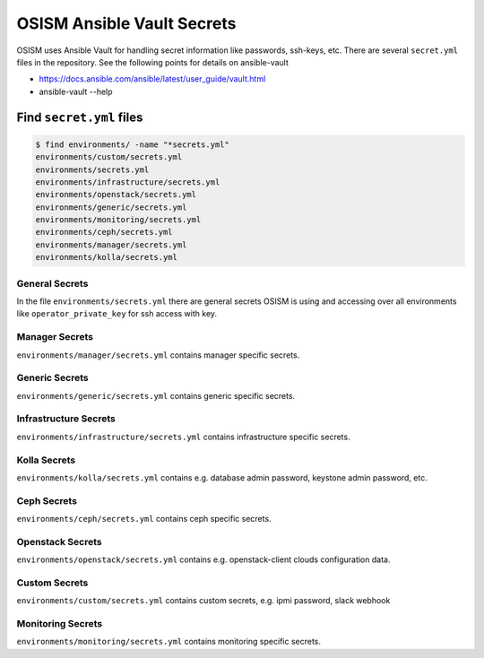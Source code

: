===========================
OSISM Ansible Vault Secrets
===========================

OSISM uses Ansible Vault for handling secret information like passwords, ssh-keys, etc. There are several ``secret.yml`` files in the repository. See the following points for details on ansible-vault

* https://docs.ansible.com/ansible/latest/user_guide/vault.html
* ansible-vault --help

Find ``secret.yml`` files
=========================

.. code-block:: console

   $ find environments/ -name "*secrets.yml"
   environments/custom/secrets.yml
   environments/secrets.yml
   environments/infrastructure/secrets.yml
   environments/openstack/secrets.yml
   environments/generic/secrets.yml
   environments/monitoring/secrets.yml
   environments/ceph/secrets.yml
   environments/manager/secrets.yml
   environments/kolla/secrets.yml

General Secrets
---------------

In the file ``environments/secrets.yml`` there are general secrets OSISM is using and accessing over all environments like ``operator_private_key`` for ssh access with key.

Manager Secrets
---------------

``environments/manager/secrets.yml`` contains manager specific secrets.

Generic Secrets
---------------

``environments/generic/secrets.yml`` contains generic specific secrets.

Infrastructure Secrets
----------------------

``environments/infrastructure/secrets.yml`` contains infrastructure specific secrets.

Kolla Secrets
-------------

``environments/kolla/secrets.yml`` contains e.g. database admin password, keystone admin password, etc.

Ceph Secrets
------------

``environments/ceph/secrets.yml`` contains ceph specific secrets.

Openstack Secrets
-----------------

``environments/openstack/secrets.yml`` contains e.g. openstack-client clouds configuration data.

Custom Secrets
--------------

``environments/custom/secrets.yml`` contains custom secrets, e.g. ipmi password, slack webhook

Monitoring Secrets
------------------

``environments/monitoring/secrets.yml`` contains monitoring specific secrets.

